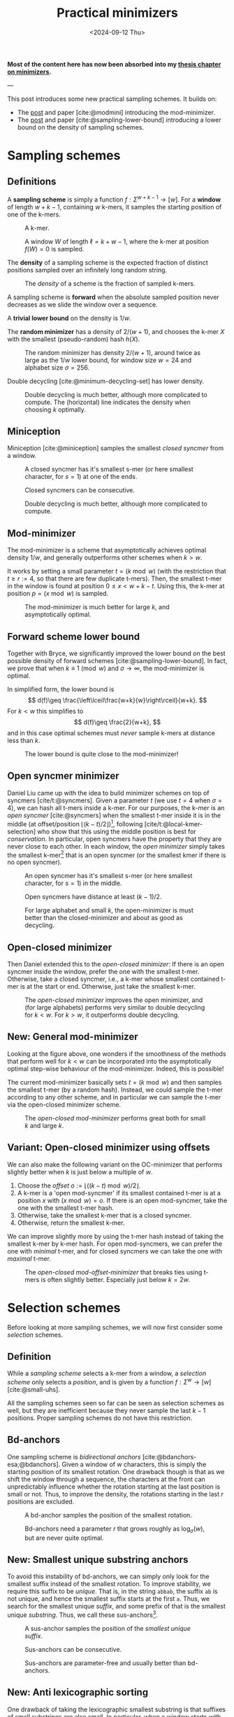 #+title: Practical minimizers
#+filetags: @ideas minimizers highlight
#+OPTIONS: ^:{} num: num:t
#+hugo_front_matter_key_replace: author>authors
#+toc: headlines 3
#+hugo_aliases: /posts/practical-selection-and-sampling/
#+date: <2024-09-12 Thu>

*Most of the content here has now been absorbed into my [[../minimizers/minimizers.org][thesis chapter on minimizers]].*

---

This post introduces some new practical sampling schemes. It builds on:
- The [[../mod-minimizers][post]] and paper [cite:@modmini] introducing the mod-minimizer.
- The [[../minimizer-lower-bound][post]] and paper [cite:@sampling-lower-bound] introducing a
  lower bound on the density of sampling schemes.

* Sampling schemes
** Definitions
A *sampling scheme* is simply a function $f: \Sigma^{w+k-1} \to [w]$. For a
*window*
of length $w+k-1$, containing $w$ k-mers, it samples the starting position
of one of the k-mers.

#+caption: A k-mer.
[[./figs/kmer.svg]]

#+caption: A window $W$ of length $\ell=k+w-1$, where the k-mer at position $f(W)=0$ is sampled.
#+attr_html: :class inset
[[./figs/window.svg]]

The *density* of a sampling scheme is the expected fraction of distinct positions
sampled over an infinitely long random string.

#+caption: The /density/ of a scheme is the fraction of sampled k-mers.
#+attr_html: :class inset
[[./figs/density.svg]]

A sampling scheme is *forward* when the absolute sampled position never
decreases as we slide the window over a sequence.

A *trivial lower bound* on the density is $1/w$.

The *random minimizer* has a density of $2/(w+1)$, and chooses the k-mer $X$ with
the smallest (pseudo-random) hash $h(X)$.

#+caption: The random minimizer has density $2/(w+1)$, around twice as large as the $1/w$ lower bound, for window size $w=24$ and alphabet size $\sigma=256$.
#+attr_html: :class inset
[[./plots/1a-random.svg]]

Double decycling [cite:@minimum-decycling-set] has lower density.

#+caption: Double decycling is much better, although more complicated to compute. The (horizontal) line indicates the density when choosing $k$ optimally.
#+attr_html: :class inset
[[./plots/1b-decycling.svg]]

** Miniception

Miniception [cite:@miniception] samples the smallest /closed syncmer/ from a
window.

#+caption: A closed syncmer has it's smallest s-mer (or here smallest character, for $s=1$) at one of the ends.
#+attr_html: :class inset
[[./figs/closed.svg]]

#+caption: Closed syncmers can be consecutive.
#+attr_html: :class inset
[[./figs/closed-dist.svg]]

#+caption: Double decycling is much better, although more complicated to compute.
#+attr_html: :class inset
[[./plots/1c-miniception.svg]]

** Mod-minimizer
The mod-minimizer is a scheme that asymptotically achieves optimal density $1/w$,
and generally outperforms other schemes when $k>w$.

It works by setting a small parameter $t = (k\bmod w)$ (with the restriction that
$t\geq r:=4$, so that there are few duplicate t-mers). Then, the smallest t-mer in the window is found at position
$0\leq x< w+k-t$. Using this, the k-mer at position $p = (x\bmod w)$ is sampled.

#+caption: The mod-minimizer is much better for large $k$, and asymptotically optimal.
#+attr_html: :class inset
[[./plots/2-modmini.svg]]

** Forward scheme lower bound
Together with Bryce, we significantly improved the lower bound on the best
possible density of forward schemes [cite:@sampling-lower-bound]. In fact, we prove that when $k\equiv 1\pmod
w$ and $\sigma\to\infty$, the mod-minimizer is optimal.

In simplified form, the lower bound is
$$
d(f)\geq \frac{\left\lceil\frac{w+k}{w}\right\rceil}{w+k}.
$$
For $k<w$ this simplifies to
$$
d(f)\geq \frac{2}{w+k},
$$
and in this case optimal schemes must /never/ sample k-mers at distance less than $k$.

#+caption: The lower bound is quite close to the mod-minimizer!
#+attr_html: :class inset
[[./plots/3-lower-bound.svg]]

** Open syncmer minimizer
Daniel Liu came up with the idea to build minimizer schemes on top of syncmers [cite/t:@syncmers].
Given a parameter $t$ (we use $t=4$ when $\sigma=4$), we can hash all t-mers
inside a k-mer. For our purposes, the k-mer is an /open syncmer/ [cite:@syncmers] when the smallest t-mer inside it
is in the middle (at offset/position
$\lfloor(k-t)/2\rfloor$)[fn::[cite/t:@syncmers] first defines /open/ syncmers as
having the smallest t-mer at the start, but also introduces /offset/
parameter, which we set to $(k-t)/2$.], following [cite/t:@local-kmer-selection]
who show that this using the middle position is best for /conservation/.
In particular, open syncmers have the property that they are never close to each other.
In each window, the /open minimizer/ simply takes the smallest
k-mer[fn::Smallest with respect to the hash of the central t-mer.] that is an open
syncmer (or the smallest kmer if there is no open syncmer).


#+caption: An open syncmer has it's smallest s-mer (or here smallest character, for $s=1$) in the middle.
#+attr_html: :class inset
[[./figs/open.svg]]

#+caption: Open syncmers have distance at least $(k-1)/2$.
#+attr_html: :class inset
[[./figs/open-dist.svg]]

# #+caption: For small alphabet $\sigma=4$, the open minimizer performs nearly as good as decycling minimizer (not shown), and slightly worse than double decycling minimizers. For large alphabet, the open syncmer minimizer performs very similar to (single) decycling.
#+caption: For large alphabet and small $k$, the open-minimizer is must better than the closed-minimizer and about as good as decycling.
#+attr_html: :class inset
[[./plots/4-open-syncmer.svg]]

** Open-closed minimizer
Then Daniel extended this to the /open-closed minimizer/: If there is an
open syncmer inside the window, prefer the one with the smallest t-mer. Otherwise, take a closed syncmer,
i.e., a k-mer whose smallest contained t-mer is at the start or end. Otherwise,
just take the smallest k-mer.
#+caption: The /open-closed minimizer/ improves the open minimizer, and (for large alphabets) performs very similar to double decycling for $k<w$. For $k>w$, it outperforms double decycling.
#+attr_html: :class inset
[[./plots/5-open-closed-syncmer.svg]]

** New: General mod-minimizer
Looking at the figure above, one wonders if the smoothness of the methods that
perform well for $k<w$ can be incorporated into the asymptotically optimal
step-wise behaviour of the mod-minimizer. Indeed, this is possible!

The current mod-minimizer basically sets $t=(k\bmod w)$ and then samples the
smallest t-mer (by a random hash). Instead, we could sample the t-mer according
to any other scheme, and in particular we can sample the t-mer via the
open-closed minimizer scheme.

#+caption: The /open-closed mod-minimizer/ performs great both for small $k$ and large $k$.
#+attr_html: :class inset
[[./plots/6-oc-mod-mini.svg]]

** Variant: Open-closed minimizer using offsets
We can also make the following variant on the OC-minimizer that performs
slightly better when $k$ is just below a multiple of $w$.
1. Choose the /offset/ $o:=\lfloor((k-t)\bmod w)/2\rfloor$.
2. A k-mer is a 'open mod-syncmer' if its smallest contained t-mer is at a
   position $x$ with $(x\bmod w)=o$. If there is an open mod-syncmer, take the one with the
   smallest t-mer hash.
3. Otherwise, take the smallest k-mer that is a closed syncmer.
4. Otherwise, return the smallest k-mer.

We can improve slightly more by using the t-mer hash instead of taking the smallest k-mer by k-mer
hash. For open mod-syncmers, we can prefer the one with /minimal/ t-mer, and for
closed syncmers we can take the one with /maximal/ t-mer.

#+caption: The /open-closed mod-offset-minimizer/ that breaks ties using t-mers is often slightly better. Especially just below $k=2w$.
#+attr_html: :class inset
[[./plots/7-oc-mod-offset.svg]]

* Selection schemes

Before looking at more sampling schemes, we will now first consider some
/selection/ schemes.

** Definition
While a /sampling scheme/ selects a k-mer from a window, a /selection scheme/
only selects a /position/, and is given by a function $f: \Sigma^w \to [w]$ [cite:@small-uhs].

All the sampling schemes seen so far can be seen as selection schemes as well,
but they are inefficient because they never sample the last $k-1$ positions.
Proper sampling schemes do not have this restriction.

** Bd-anchors
One sampling scheme is /bidirectional anchors/ [cite:@bdanchors-esa;@bdanchors].
Given a window of $w$ characters, this is simply the starting position of its
smallest rotation. One drawback though is that as we shift the window through a
sequence, the characters at the front can unpredictably influence whether the
rotation starting at the last position is small or not. Thus, to improve the
density, the rotations starting in the last $r$ positions are excluded.

#+caption: A bd-anchor samples the position of the smallest rotation.
#+attr_html: :class inset
[[./figs/bd.svg]]

#+caption: Bd-anchors need a parameter $r$ that grows roughly as $\log_\sigma(w)$, but are never quite optimal.
#+attr_html: :class inset
[[./plots/20-bdanchors.svg]]

** New: Smallest unique substring anchors
To avoid this instability of bd-anchors, we can simply only look for the
smallest suffix instead of the smallest rotation. To improve stability, we
require this suffix to be /unique/. That is, in the string ~abbab~, the suffix
~ab~ is not unique, and hence the smallest suffix starts at the first ~a~.
Thus, we search for the smallest unique /suffix/, and some prefix of that is the
smallest unique /substring/. Thus, we call these sus-anchors[fn::I'm not quite
sure yet whether to this means /smallest
unique substring/ or /smallest unique suffix/.].

#+caption: A sus-anchor samples the position of the /smallest unique suffix/.
#+attr_html: :class inset
[[./figs/sus.svg]]

#+caption: Sus-anchors can be consecutive.
#+attr_html: :class inset
[[./figs/sus-dist.svg]]

#+caption: Sus-anchors are parameter-free and usually better than bd-anchors.
#+attr_html: :class inset
[[./plots/21-sus-anchors.svg]]

** New: Anti lexicographic sorting
One drawback of taking the lexicographic smallest substring is that suffixes of
small substrings are also small. In particular, when a window starts with
~aaabb...~ as a SUS, after shifting the window by one position, there is a
relatively large probability that ~aabb...~ will remain the smallest SUS. But
for purposes of having a low density of sampled positions, we especially want to avoid
sampling consecutive positions.

After some fiddling, it turns out that we can adjust the definition of
'smallest'. Instead of taking the /lexicographically/ smallest substring, we can first
'invert' the first character of the substring (as in, replace $c$ by $\sigma-1-c$), and then compare
substrings. This way, the smallest substring will look like =zaaaa...=, and
after shifting one position, the smallest substring will jump to another
occurrence of =z= (or =y= if there is no =z=), instead of starting at the next
=a=.[fn::This situation reminds of the classic problem to compute the
probability of seeing e.g. =HH= or =HT= or longer patterns in a series of coin flips.]

#+caption: The anti-lexicographic sus-anchor samples the position of the /smallest unique suffix/, where the first character should be large instead of small.
#+attr_html: :class inset
[[./figs/anti-lex-sus.svg]]

#+caption: Anti-lex sus-anchors are rarely close to each other.
#+attr_html: :class inset
[[./figs/anti-lex-sus-dist.svg]]

#+caption: When doing a 'anti' lexicographic minimum ('scrambled' in the legend), sus-anchors are surprisingly close to optimal.
#+attr_html: :class inset
[[./plots/22-scramble.svg]]

#+caption: In the previous figure I was using the simplified bound of Theorem 1 of [cite:@sampling-lower-bound]. Using the more precise version instead, we see that also for small $w$, this anti lexicographic sort is close to optimal. I enlarged it so you can see how the blue and red overlap.
#+attr_html: :class inset large
[[./plots/23-scramble.svg][file:./plots/23-scramble.svg]]

#+caption: For alphabet $\sigma=3$, anti lexicographic sus-anchors are also very close to optimal.
#+attr_html: :class inset large
[[./plots/24-s3.svg][file:./plots/24-s3.svg]]

#+caption: For alphabet $\sigma=2$, there is a bit of a gap towards optimality for $6\leq w\leq 18$. Curiously, the gap appears much smaller both for small $w$ and larger $w$.
#+attr_html: :class inset large
[[./plots/25-s2.svg][file:./plots/25-s2.svg]]

One of the reasons that this scheme can perform so well for $k=1$ is that it is
not, in fact, a /minimizer scheme/, but 'only' a /sampling scheme/. Minimizer
schemes are those sampling schemes that take the smallest k-mer according to
some order. All sampling schemes seen so far are indeed minimizer schemes, while
the sus-anchors are not: even though $k=1$, they use the surrounding context of
each character to determine it's order.

* More sampling schemes
** Anti-lex sus-anchors
The anti-lex sus-anchors are not limited to $k=1$, and also work well for
slightly larger $k$.

#+caption: The /anti-lex sus-anchors/ are near-optimal for $k$ up to $3$, unlike any other scheme so far. We also use them in combination with the mod-minimizer.
#+attr_html: :class inset
[[./plots/8-anti-lex.svg]]

** Threshold anchors
Let's try to understand why the anti-lex sus-anchors are not as good for larger
$k$. For a window size $w$, we expect to see each string of length $c=\log_\sigma
w$ once on average. Thus, we expect the anti-lexicographic smallest string to
start with a =z= followed by $c-1$ =a='s. This means that only the first
$\approx c$ characters of each k-mer contribute to its 'value' in determining
whether it's the smallest one. Clearly, to achieve optimal density, we must use
/all/ $k$ characters, and not just the first $c$.
In a way, the first few characters contain too much entropy, while we want to
use all characters.

Thus, we'd like to come up with a scheme that extracts (around $w$) entropy from all $k$ characters.

One way is to artificially reduce the alphabet to for example only a single bit,
by splitting it into two halves.
Still, this gives $2^k$ equally likely values, and hence the first $c_2=\log_2
w$ characters determine the value of the k-mer, which is still sub-linear in
$k$.

So, how can we extract /less/ information from each character? As we know, the
entropy of an event that happens with probability $p$ is $-p \lg p - (1-p) \lg
(1-p)$, which is maximized for $p=1/2$. Thus, mapping each character to $0$ or
$1$ with probability not equal to $1/2$ may improve things.

For the $\sigma=4$ case, we can simply map =ACG= to =0= and =T= to =1=, so that
$p=1/4$, and then look for the smallest anti lexicographic substring, that is, a
string starting with a =1= followed by as many =0='s as possible.

#+caption: Threshold-syncmers start with a /small/ character, followed by /large/ characters.
#+attr_html: :class inset
[[./figs/threshold.svg]]

#+caption: Threshold-syncmers have distance at least $k$.
#+attr_html: :class inset
[[./figs/threshold-dist.svg]]

#+caption: The /anti-lex threshold minimizers/ are near-optimal for $3\leq k \leq 6$, again unlike any other scheme so far.
#+attr_html: :class inset
[[./plots/9-threshold.svg]]

Generally, to match the lower bound, we would like to find a sampling scheme
that never selects two k-mers within distance $k$ of each other (and otherwise
has roughly uniform distance between $k+1$ and $w$).
Requiring that each k-mer equals =1000..000= satisfies this requirement.

Thus, we would like to make the probability of a =1000..000= k-mer as large as
possible, since whenever such a k-mer occurs in the window, we can push the
sampled k-mers distance $k$ away from each other.

The probability that a k-mer has string =1000..000= is $p\cdot (1-p)^{k-1}$.
This probability is maximized by choosing $p = 1/k$ (which we can do when the
alphabet is large), and then equals
$$
1/k \cdot (1-1/k)^{k-1} = 1/(k-1)\cdot (1-1/k)^k \approx 1/(k-1) \cdot 1/e \approx \frac{1}{ke}.
$$
Thus, the expected number of =1000..000= k-mers in a window is $w/(ke)$. As $k$
grows above $w/e \approx w/3$, this means that not all windows have such a k-mer
anymore, and that we potentially loose some performance.
And indeed, this method appears to only work up to $k=6\leq 24/e$.

The main bottleneck is that for $k\approx w/e$, the probability of having not a
single =1= is around $(1-1/w)^w \approx 1/e \approx 0.37$. In these cases,
we can fall back to sampling a random smallest k-mer, but this quickly destroys
the performance. Thus, in practice I simply use $p=1/4$ so far, which in
practice leads to there always being a =1=.

*TODO:* Find better tiebreaking rules, and investigate more choices of
$p$.

Another potential improvement to extract less entropy from each character, while
still having a sufficiently large probability of a =10000= k-mer occurring,
could be to require that the first two characters sum to at least some threshold
$T$, while all
next chunks of two characters sum to $<T$.

** The $t$-gap disappears for large alphabets
One issue that remains in the plot above is what I will call the /$t$-gap/:
especially for small $k$, the graphs of all minimizer/syncmer based methods shift $t-1$ steps to the right compared to
the double decycling minimizer. The reason is that by only considering t-mers,
we effectively reduce the total number of positions that can be sampled by $t-1$.

If we increase the alphabet size to $\sigma=256$, $t=1$ is sufficient to get
mostly unique t-mers. All our new plots shift left by $t-1$. Now, the OC
mod-mini is comparable to double decycling, and also touches the lower bound
when $k=(1\bmod w)$.

#+caption: For large alphabets, the syncmer based methods can use $t=1$ and still have unique t-mers, and their plots shift left to touch the lower bound.
#+attr_html: :class inset large
[[./plots/10-s256.svg][file:./plots/10-s256.svg]]

* Computing the density of forward schemes
For forward schemes, the density can be computed in multiple ways:
1. Compute the fraction of /charged contexts/ of size $w+k$ where the two length-$w$
   windows select a different position.
2. Compute the fraction of sampled positions over a cyclic De Bruijn sequence of
   order $w+k$.
3. Compute the expected fraction of sampled positions in a random cyclic sequence of
   length $w+k$.

Each of these also allows for an approximate variant:
1. Compute the fraction of charged contexts over a sufficiently large sample of $(w+1)$-mers.
2. Compute the fraction of sampled positions over a sufficiently long sequence.
3. Compute the fraction over sufficiently many cyclic $(w+1)$-mers.

** WIP: Anti lexicographic sus-anchor density
It's not hard to see that sus-anchors are forward.
To compute the density, we'll use the third method above, for $k=1$.
Suppose the smallest (under anti lex sorting) unique substring of a sequence of lowercase characters is
simply =z=, i.e., there is only a single =z=. In that case, this will be the
sus-anchor for /all/ rotations, and only a single position is sampled.

Otherwise, suppose that =za= is the sus-anchor. Then the rotation =a...z= does
not contain =za= and will sample some other position, and thus, two positions
are sampled. That is still in line with the $\lceil2/(w+1)\rceil$ lower-bound we
are approaching.

If the second smallest unique substring (say =Y=) overlaps the smallest unique
substring in at most one character, then one of these will always be fully
present and only two positions are sampled.

The bad case where three or more positions are sampled. Let's consider when
this can happen.

Suppose the SUS is =zX= for some sequence =X= of length at
least two. Then =zX= will be smallest for all but the rotations of the form
=X2...zX1= where ~X = X1X2~, with =X2= non-empty.


* Open questions
- Can we use sus-anchors instead of t-mer minimizers in OC mod-minimizers to
  close the remaining $t$-gap?
- What is the exact density of sus-anchors? Can we prove its near-optimality.

* Ideas
- threshold open syncmers?
- sus-anchor based syncmers?
- 'centered' susanchor/threshold as =0001000=.
- greedymini seems to prefer kmers similar to =000111000= .
- Test =cgcg= order
- Use =abbb= order for prefix $\geq 2$, i.e.: =aab????b=, where the suffix
  doesn't have two consecutive =a=s.

* Optimal schemes for $k \in \{w, w+1\}$
We now have near-optimal schemes for $k\leq \log_\sigma w$ (antilex-sus) and for $k$ up to
around $w/6$ (threshold).
But what about larger $k$?
Specifically:
- In [cite/t:@sampling-lower-bound], we see that optimal schemes seem to
  /always/ exist for $k=w+1$, even when the alphabet is small.
- In [cite/t:@greedymini-preprint], it seems that also for $k=w$ and generally
  $k$ just below $w$, density close to the lower bound is possible.

Let's investigate some of these schemes to see if we can reconstruct them.

- s=2
  - w=2
    - k=1: [0, 1]
    - k=2: [01, 11, 00]
    - k=3: [?10, 01?, ?1?]
    - k=4: roughly [??01, 01??]
  - w=3
    - k=1: [0, 1]
    - k=2: [01, 00, 11]
    - k=3: [?10, 001]
    - k=4:
- s=3
  - w=2
    - k=3:


#+print_bibliography:
